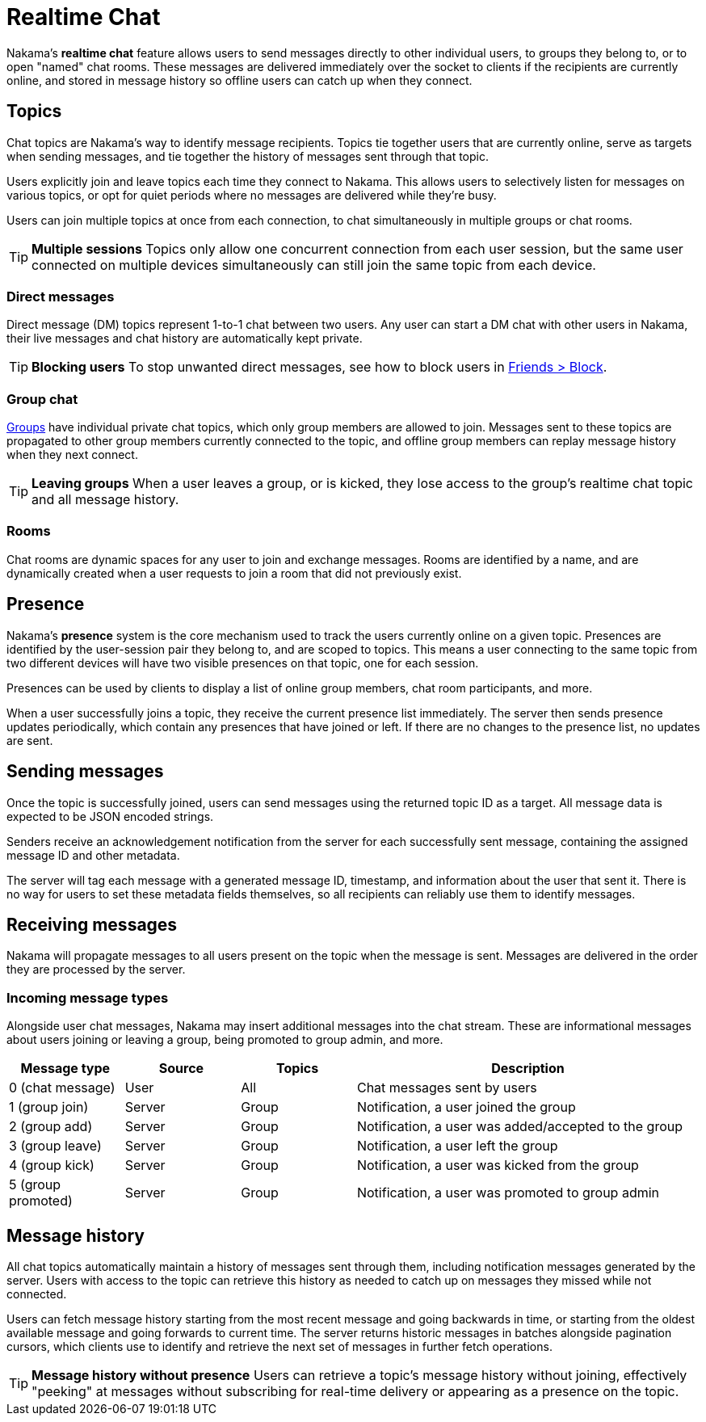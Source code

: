 = Realtime Chat

Nakama's *realtime chat* feature allows users to send messages directly to other individual users, to groups they belong to, or to open "named" chat rooms. These messages are delivered immediately over the socket to clients if the recipients are currently online, and stored in message history so offline users can catch up when they connect.

== Topics

Chat topics are Nakama's way to identify message recipients. Topics tie together users that are currently online, serve as targets when sending messages, and tie together the history of messages sent through that topic.

Users explicitly join and leave topics each time they connect to Nakama. This allows users to selectively listen for messages on various topics, or opt for quiet periods where no messages are delivered while they're busy.

Users can join multiple topics at once from each connection, to chat simultaneously in multiple groups or chat rooms.

TIP: *Multiple sessions*
Topics only allow one concurrent connection from each user session, but the same user connected on multiple devices simultaneously can still join the same topic from each device.

=== Direct messages

Direct message (DM) topics represent 1-to-1 chat between two users. Any user can start a DM chat with other users in Nakama, their live messages and chat history are automatically kept private.

TIP: *Blocking users*
To stop unwanted direct messages, see how to block users in link:../friends.adoc[Friends > Block].

=== Group chat

link:../groups.adoc[Groups] have individual private chat topics, which only group members are allowed to join. Messages sent to these topics are propagated to other group members currently connected to the topic, and offline group members can replay message history when they next connect.

TIP: *Leaving groups*
When a user leaves a group, or is kicked, they lose access to the group's realtime chat topic and all message history.

=== Rooms

Chat rooms are dynamic spaces for any user to join and exchange messages. Rooms are identified by a name, and are dynamically created when a user requests to join a room that did not previously exist.

== Presence

Nakama's *presence* system is the core mechanism used to track the users currently online on a given topic. Presences are identified by the user-session pair they belong to, and are scoped to topics. This means a user connecting to the same topic from two different devices will have two visible presences on that topic, one for each session.

Presences can be used by clients to display a list of online group members, chat room participants, and more.

When a user successfully joins a topic, they receive the current presence list immediately. The server then sends presence updates periodically, which contain any presences that have joined or left. If there are no changes to the presence list, no updates are sent.

== Sending messages

Once the topic is successfully joined, users can send messages using the returned topic ID as a target. All message data is expected to be JSON encoded strings.

Senders receive an acknowledgement notification from the server for each successfully sent message, containing the assigned message ID and other metadata.

The server will tag each message with a generated message ID, timestamp, and information about the user that sent it. There is no way for users to set these metadata fields themselves, so all recipients can reliably use them to identify messages.

== Receiving messages

Nakama will propagate messages to all users present on the topic when the message is sent. Messages are delivered in the order they are processed by the server.

=== Incoming message types

Alongside user chat messages, Nakama may insert additional messages into the chat stream. These are informational messages about users joining or leaving a group, being promoted to group admin, and more.

[cols="1,1,1,3",options="header"]
|========================================================================================
|Message type       |Source |Topics |Description
|0 (chat message)   |User   |All    |Chat messages sent by users
|1 (group join)     |Server |Group  |Notification, a user joined the group
|2 (group add)      |Server |Group  |Notification, a user was added/accepted to the group
|3 (group leave)    |Server |Group  |Notification, a user left the group
|4 (group kick)     |Server |Group  |Notification, a user was kicked from the group
|5 (group promoted) |Server |Group  |Notification, a user was promoted to group admin
|========================================================================================

== Message history

All chat topics automatically maintain a history of messages sent through them, including notification messages generated by the server. Users with access to the topic can retrieve this history as needed to catch up on messages they missed while not connected.

Users can fetch message history starting from the most recent message and going backwards in time, or starting from the oldest available message and going forwards to current time. The server returns historic messages in batches alongside pagination cursors, which clients use to identify and retrieve the next set of messages in further fetch operations.

TIP: *Message history without presence*
Users can retrieve a topic's message history without joining, effectively "peeking" at messages without subscribing for real-time delivery or appearing as a presence on the topic.
